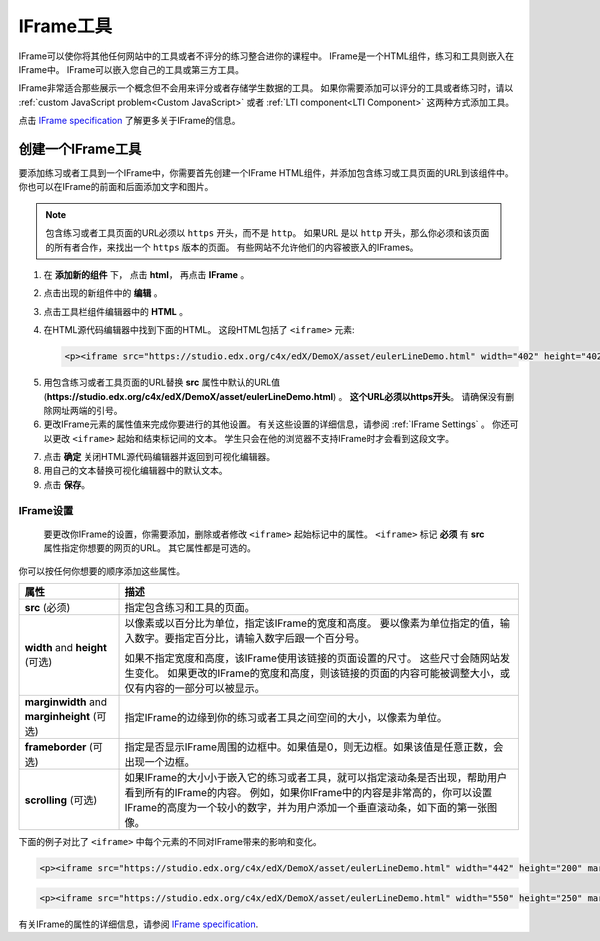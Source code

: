 .. _IFrame:

##################
IFrame工具
##################

IFrame可以使你将其他任何网站中的工具或者不评分的练习整合进你的课程中。 IFrame是一个HTML组件，练习和工具则嵌入在IFrame中。 IFrame可以嵌入您自己的工具或第三方工具。

.. image:: ../../../shared/building_and_running_chapters/Images/IFrame_1.png
  :alt: IFrame tool showing a Euler line exercise
  :width: 500

IFrame非常适合那些展示一个概念但不会用来评分或者存储学生数据的工具。 如果你需要添加可以评分的工具或者练习时，请以 :ref:`custom JavaScript problem<Custom JavaScript>` 或者 :ref:`LTI component<LTI Component>` 这两种方式添加工具。

点击 `IFrame specification <http://www.w3.org/wiki/HTML/Elements/iframe>`_ 了解更多关于IFrame的信息。

****************************
创建一个IFrame工具
****************************

要添加练习或者工具到一个IFrame中，你需要首先创建一个IFrame HTML组件，并添加包含练习或工具页面的URL到该组件中。 你也可以在IFrame的前面和后面添加文字和图片。

.. note:: 包含练习或者工具页面的URL必须以 ``https`` 开头，而不是 ``http``。 如果URL 是以 ``http`` 开头，那么你必须和该页面的所有者合作，来找出一个 ``https`` 版本的页面。 有些网站不允许他们的内容被嵌入的IFrames。

#. 在 **添加新的组件** 下， 点击 **html**， 再点击 **IFrame** 。

#. 点击出现的新组件中的 **编辑** 。

#. 点击工具栏组件编辑器中的 **HTML** 。

#. 在HTML源代码编辑器中找到下面的HTML。 这段HTML包括了 ``<iframe>`` 元素:

   .. code-block:: html

      <p><iframe src="https://studio.edx.org/c4x/edX/DemoX/asset/eulerLineDemo.html" width="402" height="402" marginwidth="0" marginheight="0" frameborder="0" scrolling="no">You need an iFrame capable browser to view this.</iframe></p>

5. 用包含练习或者工具页面的URL替换 **src** 属性中默认的URL值 (**https://studio.edx.org/c4x/edX/DemoX/asset/eulerLineDemo.html**) 。 **这个URL必须以https开头**。 请确保没有删除网址两端的引号。

#. 更改IFrame元素的属性值来完成你要进行的其他设置。 有关这些设置的详细信息，请参阅 :ref:`IFrame Settings` 。 你还可以更改 ``<iframe>`` 起始和结束标记间的文本。 学生只会在他的浏览器不支持IFrame时才会看到这段文字。

7. 点击 **确定** 关闭HTML源代码编辑器并返回到可视化编辑器。

#. 用自己的文本替换可视化编辑器中的默认文本。

#. 点击 **保存**。

.. _IFrame Settings:

======================
IFrame设置
======================

 要更改你IFrame的设置，你需要添加，删除或者修改 ``<iframe>`` 起始标记中的属性。 ``<iframe>`` 标记 **必须** 有 **src** 属性指定你想要的网页的URL。 其它属性都是可选的。 

你可以按任何你想要的顺序添加这些属性。

.. list-table::
   :widths: 20 80
   :header-rows: 1
 
   * - 属性
     - 描述
   * - **src** (必须)
     - 指定包含练习和工具的页面。
   * - **width** and **height** (可选)
     - 以像素或以百分比为单位，指定该IFrame的宽度和高度。 要以像素为单位指定的值，输入数字。要指定百分比，请输入数字后跟一个百分号。

       如果不指定宽度和高度，该IFrame使用该链接的页面设置的尺寸。 这些尺寸会随网站发生变化。 如果更改的IFrame的宽度和高度，则该链接的页面的内容可能被调整大小，或仅有内容的一部分可以被显示。

   * - **marginwidth** and **marginheight** (可选)
     - 指定IFrame的边缘到你的练习或者工具之间空间的大小，以像素为单位。
   * - **frameborder** (可选)
     - 指定是否显示IFrame周围的边框中。如果值是0，则无边框。如果该值是任意正数，会出现一个边框。
   * - **scrolling** (可选)
     - 如果IFrame的大小小于嵌入它的练习或者工具，就可以指定滚动条是否出现，帮助用户看到所有的IFrame的内容。 例如，如果你IFrame中的内容是非常高的，你可以设置IFrame的高度为一个较小的数字，并为用户添加一个垂直滚动条，如下面的第一张图像。

下面的例子对比了 ``<iframe>`` 中每个元素的不同对IFrame带来的影响和变化。

.. code-block:: html

      <p><iframe src="https://studio.edx.org/c4x/edX/DemoX/asset/eulerLineDemo.html" width="442" height="200" marginwidth="20" marginheight="20" frameborder="1" scrolling="yes">You need an iFrame capable browser to view this.</iframe></p>

.. image:: ../../../shared/building_and_running_chapters/Images/IFrame_3.png
   :alt: IFrame with only top half showing and vertical scroll bar on the side
   :width: 500

.. code-block:: html

      <p><iframe src="https://studio.edx.org/c4x/edX/DemoX/asset/eulerLineDemo.html" width="550" height="250" marginwidth="30" marginheight="60" frameborder="1" scrolling="no">You need an iFrame capable browser to view this.</iframe></p>

.. image:: ../../../shared/building_and_running_chapters/Images/IFrame_4.png
   :alt: 
   :width: 500

有关IFrame的属性的详细信息，请参阅 `IFrame specification <http://www.w3.org/wiki/HTML/Elements/iframe>`_.

